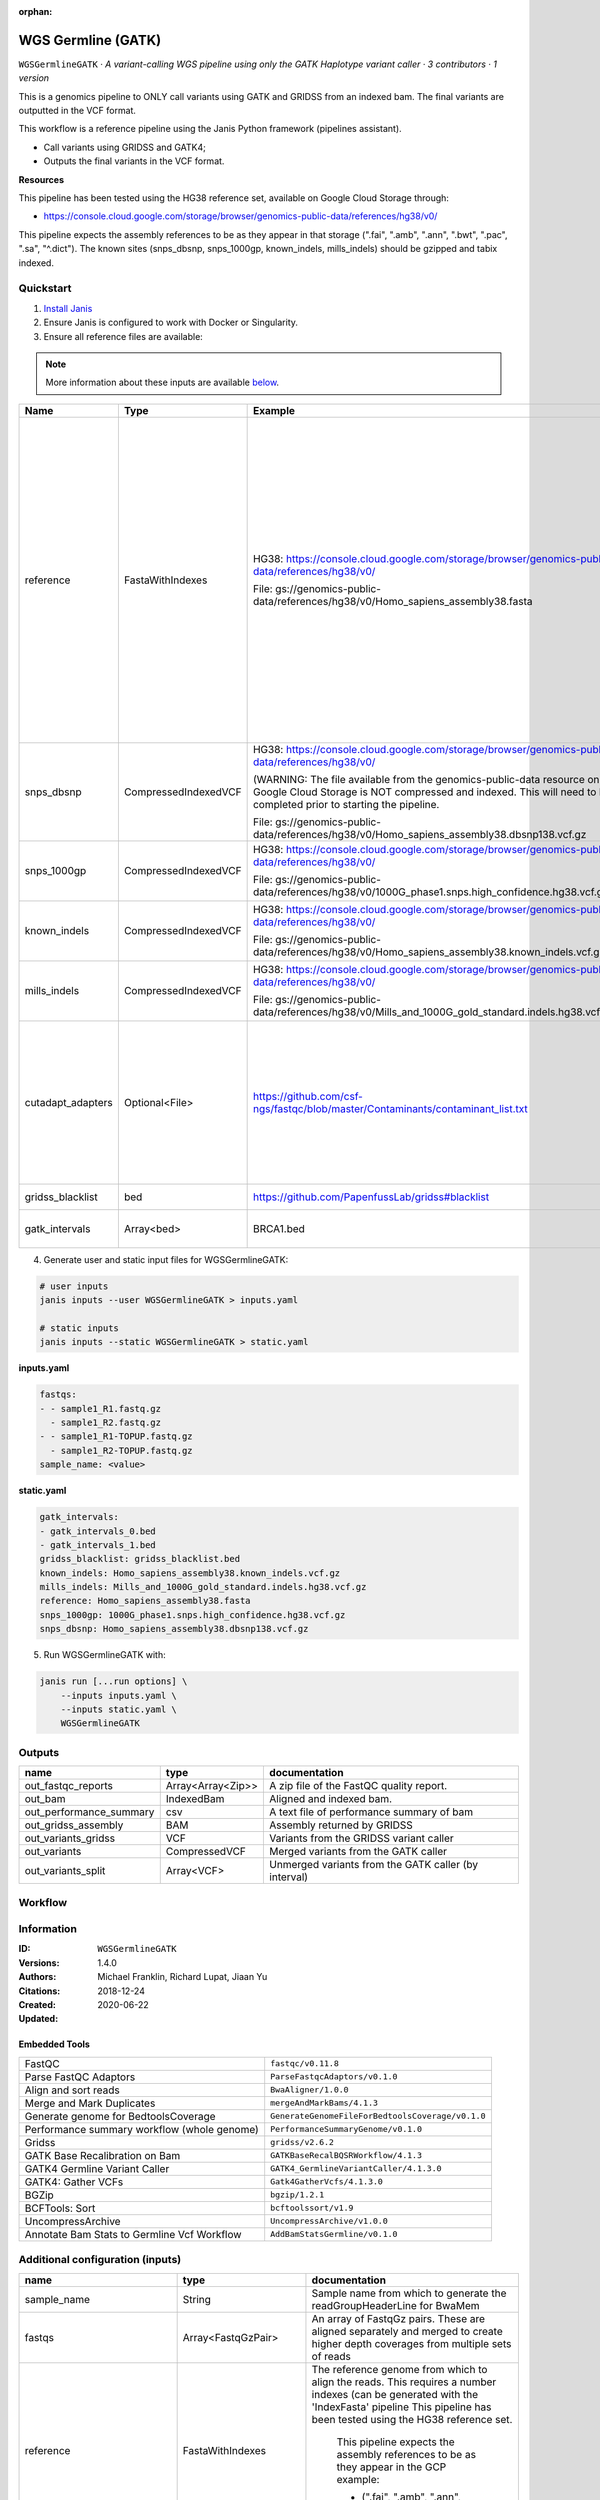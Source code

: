 :orphan:

WGS Germline (GATK)
=====================================

``WGSGermlineGATK`` · *A variant-calling WGS pipeline using only the GATK Haplotype variant caller · 3 contributors · 1 version*

This is a genomics pipeline to ONLY call variants using GATK and GRIDSS from an indexed bam. The final variants are outputted in the VCF format.

This workflow is a reference pipeline using the Janis Python framework (pipelines assistant).

- Call variants using GRIDSS and GATK4;
- Outputs the final variants in the VCF format.

**Resources**

This pipeline has been tested using the HG38 reference set, available on Google Cloud Storage through:

- https://console.cloud.google.com/storage/browser/genomics-public-data/references/hg38/v0/

This pipeline expects the assembly references to be as they appear in that storage     (".fai", ".amb", ".ann", ".bwt", ".pac", ".sa", "^.dict").
The known sites (snps_dbsnp, snps_1000gp, known_indels, mills_indels) should be gzipped and tabix indexed.


Quickstart
-----------

1. `Install Janis </tutorials/tutorial0.html>`_

2. Ensure Janis is configured to work with Docker or Singularity.

3. Ensure all reference files are available:

.. note:: 

   More information about these inputs are available `below <#additional-configuration-inputs>`_.

=================  ====================  =========================================================================================================================================================================================  ======================================================================================================================================================================================================================================================================================================
Name               Type                  Example                                                                                                                                                                                    Description
=================  ====================  =========================================================================================================================================================================================  ======================================================================================================================================================================================================================================================================================================
reference          FastaWithIndexes      HG38: https://console.cloud.google.com/storage/browser/genomics-public-data/references/hg38/v0/                                                                                            The reference genome from which to align the reads. This requires a number indexes (can be generated     with the 'IndexFasta' pipeline This pipeline has been tested using the HG38 reference set.

                                         File: gs://genomics-public-data/references/hg38/v0/Homo_sapiens_assembly38.fasta                                                                                                               This pipeline expects the assembly references to be as they appear in the GCP example:

                                                                                                                                                                                                                                        - (".fai", ".amb", ".ann", ".bwt", ".pac", ".sa", "^.dict").
snps_dbsnp         CompressedIndexedVCF  HG38: https://console.cloud.google.com/storage/browser/genomics-public-data/references/hg38/v0/                                                                                            From the GATK resource bundle, passed to BaseRecalibrator as ``known_sites``

                                         (WARNING: The file available from the genomics-public-data resource on Google Cloud Storage is NOT compressed and indexed. This will need to be completed prior to starting the pipeline.

                                         File: gs://genomics-public-data/references/hg38/v0/Homo_sapiens_assembly38.dbsnp138.vcf.gz
snps_1000gp        CompressedIndexedVCF  HG38: https://console.cloud.google.com/storage/browser/genomics-public-data/references/hg38/v0/                                                                                            From the GATK resource bundle, passed to BaseRecalibrator as ``known_sites``

                                         File: gs://genomics-public-data/references/hg38/v0/1000G_phase1.snps.high_confidence.hg38.vcf.gz
known_indels       CompressedIndexedVCF  HG38: https://console.cloud.google.com/storage/browser/genomics-public-data/references/hg38/v0/                                                                                            From the GATK resource bundle, passed to BaseRecalibrator as ``known_sites``

                                         File: gs://genomics-public-data/references/hg38/v0/Homo_sapiens_assembly38.known_indels.vcf.gz
mills_indels       CompressedIndexedVCF  HG38: https://console.cloud.google.com/storage/browser/genomics-public-data/references/hg38/v0/                                                                                            From the GATK resource bundle, passed to BaseRecalibrator as ``known_sites``

                                         File: gs://genomics-public-data/references/hg38/v0/Mills_and_1000G_gold_standard.indels.hg38.vcf.gz
cutadapt_adapters  Optional<File>        https://github.com/csf-ngs/fastqc/blob/master/Contaminants/contaminant_list.txt                                                                                                            Specifies a containment list for cutadapt, which contains a list of sequences to determine valid overrepresented sequences from the FastQC report to trim with Cuatadapt. The file must contain sets of named adapters in the form: ``name[tab]sequence``. Lines prefixed with a hash will be ignored.
gridss_blacklist   bed                   https://github.com/PapenfussLab/gridss#blacklist                                                                                                                                           BED file containing regions to ignore.
gatk_intervals     Array<bed>            BRCA1.bed                                                                                                                                                                                  List of intervals over which to split the GATK variant calling
=================  ====================  =========================================================================================================================================================================================  ======================================================================================================================================================================================================================================================================================================

4. Generate user and static input files for WGSGermlineGATK:

.. code-block:: bash

   # user inputs
   janis inputs --user WGSGermlineGATK > inputs.yaml

   # static inputs
   janis inputs --static WGSGermlineGATK > static.yaml

**inputs.yaml**

.. code-block:: yaml

       fastqs:
       - - sample1_R1.fastq.gz
         - sample1_R2.fastq.gz
       - - sample1_R1-TOPUP.fastq.gz
         - sample1_R2-TOPUP.fastq.gz
       sample_name: <value>


**static.yaml**

.. code-block:: yaml

       gatk_intervals:
       - gatk_intervals_0.bed
       - gatk_intervals_1.bed
       gridss_blacklist: gridss_blacklist.bed
       known_indels: Homo_sapiens_assembly38.known_indels.vcf.gz
       mills_indels: Mills_and_1000G_gold_standard.indels.hg38.vcf.gz
       reference: Homo_sapiens_assembly38.fasta
       snps_1000gp: 1000G_phase1.snps.high_confidence.hg38.vcf.gz
       snps_dbsnp: Homo_sapiens_assembly38.dbsnp138.vcf.gz


5. Run WGSGermlineGATK with:

.. code-block:: bash

   janis run [...run options] \
       --inputs inputs.yaml \
       --inputs static.yaml \
       WGSGermlineGATK



Outputs
-----------

=======================  =================  ====================================================
name                     type               documentation
=======================  =================  ====================================================
out_fastqc_reports       Array<Array<Zip>>  A zip file of the FastQC quality report.
out_bam                  IndexedBam         Aligned and indexed bam.
out_performance_summary  csv                A text file of performance summary of bam
out_gridss_assembly      BAM                Assembly returned by GRIDSS
out_variants_gridss      VCF                Variants from the GRIDSS variant caller
out_variants             CompressedVCF      Merged variants from the GATK caller
out_variants_split       Array<VCF>         Unmerged variants from the GATK caller (by interval)
=======================  =================  ====================================================

Workflow
--------

.. image:: WGSGermlineGATK_1_4_0.dot.png


Information
------------


:ID: ``WGSGermlineGATK``
:Versions: 1.4.0
:Authors: Michael Franklin, Richard Lupat, Jiaan Yu
:Citations: 
:Created: 2018-12-24
:Updated: 2020-06-22

Embedded Tools
~~~~~~~~~~~~~~~~~

===========================================  ================================================
FastQC                                       ``fastqc/v0.11.8``
Parse FastQC Adaptors                        ``ParseFastqcAdaptors/v0.1.0``
Align and sort reads                         ``BwaAligner/1.0.0``
Merge and Mark Duplicates                    ``mergeAndMarkBams/4.1.3``
Generate genome for BedtoolsCoverage         ``GenerateGenomeFileForBedtoolsCoverage/v0.1.0``
Performance summary workflow (whole genome)  ``PerformanceSummaryGenome/v0.1.0``
Gridss                                       ``gridss/v2.6.2``
GATK Base Recalibration on Bam               ``GATKBaseRecalBQSRWorkflow/4.1.3``
GATK4 Germline Variant Caller                ``GATK4_GermlineVariantCaller/4.1.3.0``
GATK4: Gather VCFs                           ``Gatk4GatherVcfs/4.1.3.0``
BGZip                                        ``bgzip/1.2.1``
BCFTools: Sort                               ``bcftoolssort/v1.9``
UncompressArchive                            ``UncompressArchive/v1.0.0``
Annotate Bam Stats to Germline Vcf Workflow  ``AddBamStatsGermline/v0.1.0``
===========================================  ================================================


Additional configuration (inputs)
---------------------------------

=============================  ====================  ======================================================================================================================================================================================================================================================================================================
name                           type                  documentation
=============================  ====================  ======================================================================================================================================================================================================================================================================================================
sample_name                    String                Sample name from which to generate the readGroupHeaderLine for BwaMem
fastqs                         Array<FastqGzPair>    An array of FastqGz pairs. These are aligned separately and merged to create higher depth coverages from multiple sets of reads
reference                      FastaWithIndexes      The reference genome from which to align the reads. This requires a number indexes (can be generated     with the 'IndexFasta' pipeline This pipeline has been tested using the HG38 reference set.

                                                         This pipeline expects the assembly references to be as they appear in the GCP example:

                                                         - (".fai", ".amb", ".ann", ".bwt", ".pac", ".sa", "^.dict").
snps_dbsnp                     CompressedIndexedVCF  From the GATK resource bundle, passed to BaseRecalibrator as ``known_sites``
snps_1000gp                    CompressedIndexedVCF  From the GATK resource bundle, passed to BaseRecalibrator as ``known_sites``
known_indels                   CompressedIndexedVCF  From the GATK resource bundle, passed to BaseRecalibrator as ``known_sites``
mills_indels                   CompressedIndexedVCF  From the GATK resource bundle, passed to BaseRecalibrator as ``known_sites``
gridss_blacklist               bed                   BED file containing regions to ignore.
gatk_intervals                 Array<bed>            List of intervals over which to split the GATK variant calling
cutadapt_adapters              Optional<File>        Specifies a containment list for cutadapt, which contains a list of sequences to determine valid overrepresented sequences from the FastQC report to trim with Cuatadapt. The file must contain sets of named adapters in the form: ``name[tab]sequence``. Lines prefixed with a hash will be ignored.
align_and_sort_sortsam_tmpDir  Optional<String>      Undocumented option
=============================  ====================  ======================================================================================================================================================================================================================================================================================================

Workflow Description Language
------------------------------

.. code-block:: text

   version development

   import "tools/fastqc_v0_11_8.wdl" as F
   import "tools/ParseFastqcAdaptors_v0_1_0.wdl" as P
   import "tools/BwaAligner_1_0_0.wdl" as B
   import "tools/mergeAndMarkBams_4_1_3.wdl" as M
   import "tools/GenerateGenomeFileForBedtoolsCoverage_v0_1_0.wdl" as G
   import "tools/PerformanceSummaryGenome_v0_1_0.wdl" as P2
   import "tools/gridss_v2_6_2.wdl" as G2
   import "tools/GATKBaseRecalBQSRWorkflow_4_1_3.wdl" as G3
   import "tools/GATK4_GermlineVariantCaller_4_1_3_0.wdl" as G4
   import "tools/Gatk4GatherVcfs_4_1_3_0.wdl" as G5
   import "tools/bgzip_1_2_1.wdl" as B2
   import "tools/bcftoolssort_v1_9.wdl" as B3
   import "tools/UncompressArchive_v1_0_0.wdl" as U
   import "tools/AddBamStatsGermline_v0_1_0.wdl" as A

   workflow WGSGermlineGATK {
     input {
       String sample_name
       Array[Array[File]] fastqs
       File reference
       File reference_fai
       File reference_amb
       File reference_ann
       File reference_bwt
       File reference_pac
       File reference_sa
       File reference_dict
       File snps_dbsnp
       File snps_dbsnp_tbi
       File snps_1000gp
       File snps_1000gp_tbi
       File known_indels
       File known_indels_tbi
       File mills_indels
       File mills_indels_tbi
       File? cutadapt_adapters
       File gridss_blacklist
       Array[File] gatk_intervals
       String? align_and_sort_sortsam_tmpDir = "./tmp"
     }
     scatter (f in fastqs) {
        call F.fastqc as fastqc {
         input:
           reads=f
       }
     }
     scatter (f in fastqc.datafile) {
        call P.ParseFastqcAdaptors as getfastqc_adapters {
         input:
           fastqc_datafiles=f,
           cutadapt_adaptors_lookup=cutadapt_adapters
       }
     }
     scatter (Q in zip(fastqs, zip(getfastqc_adapters.adaptor_sequences, getfastqc_adapters.adaptor_sequences))) {
        call B.BwaAligner as align_and_sort {
         input:
           sample_name=sample_name,
           reference=reference,
           reference_fai=reference_fai,
           reference_amb=reference_amb,
           reference_ann=reference_ann,
           reference_bwt=reference_bwt,
           reference_pac=reference_pac,
           reference_sa=reference_sa,
           reference_dict=reference_dict,
           fastq=Q.left,
           cutadapt_adapter=Q.right.right,
           cutadapt_removeMiddle3Adapter=Q.right.right,
           sortsam_tmpDir=select_first([align_and_sort_sortsam_tmpDir, "./tmp"])
       }
     }
     call M.mergeAndMarkBams as merge_and_mark {
       input:
         bams=align_and_sort.out,
         bams_bai=align_and_sort.out_bai,
         sampleName=sample_name
     }
     call G.GenerateGenomeFileForBedtoolsCoverage as calculate_performancesummary_genomefile {
       input:
         reference=reference,
         reference_dict=reference_dict
     }
     call P2.PerformanceSummaryGenome as performance_summary {
       input:
         bam=merge_and_mark.out,
         bam_bai=merge_and_mark.out_bai,
         sample_name=sample_name,
         genome_file=calculate_performancesummary_genomefile.out
     }
     call G2.gridss as vc_gridss {
       input:
         bams=[merge_and_mark.out],
         bams_bai=[merge_and_mark.out_bai],
         reference=reference,
         reference_fai=reference_fai,
         reference_amb=reference_amb,
         reference_ann=reference_ann,
         reference_bwt=reference_bwt,
         reference_pac=reference_pac,
         reference_sa=reference_sa,
         reference_dict=reference_dict,
         blacklist=gridss_blacklist
     }
     scatter (g in gatk_intervals) {
        call G3.GATKBaseRecalBQSRWorkflow as bqsr {
         input:
           bam=merge_and_mark.out,
           bam_bai=merge_and_mark.out_bai,
           intervals=g,
           reference=reference,
           reference_fai=reference_fai,
           reference_amb=reference_amb,
           reference_ann=reference_ann,
           reference_bwt=reference_bwt,
           reference_pac=reference_pac,
           reference_sa=reference_sa,
           reference_dict=reference_dict,
           snps_dbsnp=snps_dbsnp,
           snps_dbsnp_tbi=snps_dbsnp_tbi,
           snps_1000gp=snps_1000gp,
           snps_1000gp_tbi=snps_1000gp_tbi,
           known_indels=known_indels,
           known_indels_tbi=known_indels_tbi,
           mills_indels=mills_indels,
           mills_indels_tbi=mills_indels_tbi
       }
     }
     scatter (Q in zip(gatk_intervals, transpose([bqsr.out, bqsr.out_bai]))) {
        call G4.GATK4_GermlineVariantCaller as vc_gatk {
         input:
           bam=Q.right[0],
           bam_bai=Q.right[1],
           intervals=Q.left,
           reference=reference,
           reference_fai=reference_fai,
           reference_amb=reference_amb,
           reference_ann=reference_ann,
           reference_bwt=reference_bwt,
           reference_pac=reference_pac,
           reference_sa=reference_sa,
           reference_dict=reference_dict,
           snps_dbsnp=snps_dbsnp,
           snps_dbsnp_tbi=snps_dbsnp_tbi
       }
     }
     call G5.Gatk4GatherVcfs as vc_gatk_merge {
       input:
         vcfs=vc_gatk.out
     }
     call B2.bgzip as vc_gatk_compressvcf {
       input:
         file=vc_gatk_merge.out
     }
     call B3.bcftoolssort as vc_gatk_sort_combined {
       input:
         vcf=vc_gatk_compressvcf.out
     }
     call U.UncompressArchive as vc_gatk_uncompress_for_bamstats {
       input:
         file=vc_gatk_sort_combined.out
     }
     call A.AddBamStatsGermline as vc_gatk_addbamstats {
       input:
         bam=merge_and_mark.out,
         bam_bai=merge_and_mark.out_bai,
         vcf=vc_gatk_uncompress_for_bamstats.out,
         reference=reference,
         reference_fai=reference_fai,
         reference_amb=reference_amb,
         reference_ann=reference_ann,
         reference_bwt=reference_bwt,
         reference_pac=reference_pac,
         reference_sa=reference_sa,
         reference_dict=reference_dict
     }
     output {
       Array[Array[File]] out_fastqc_reports = fastqc.out
       File out_bam = merge_and_mark.out
       File out_bam_bai = merge_and_mark.out_bai
       File out_performance_summary = performance_summary.performanceSummaryOut
       File out_gridss_assembly = vc_gridss.assembly
       File out_variants_gridss = vc_gridss.out
       File out_variants = vc_gatk_sort_combined.out
       Array[File] out_variants_split = vc_gatk.out
     }
   }

Common Workflow Language
-------------------------

.. code-block:: text

   #!/usr/bin/env cwl-runner
   class: Workflow
   cwlVersion: v1.0
   label: WGS Germline (GATK)
   doc: |
     This is a genomics pipeline to ONLY call variants using GATK and GRIDSS from an indexed bam. The final variants are outputted in the VCF format.

     This workflow is a reference pipeline using the Janis Python framework (pipelines assistant).

     - Call variants using GRIDSS and GATK4;
     - Outputs the final variants in the VCF format.

     **Resources**

     This pipeline has been tested using the HG38 reference set, available on Google Cloud Storage through:

     - https://console.cloud.google.com/storage/browser/genomics-public-data/references/hg38/v0/

     This pipeline expects the assembly references to be as they appear in that storage     (".fai", ".amb", ".ann", ".bwt", ".pac", ".sa", "^.dict").
     The known sites (snps_dbsnp, snps_1000gp, known_indels, mills_indels) should be gzipped and tabix indexed.

   requirements:
   - class: InlineJavascriptRequirement
   - class: StepInputExpressionRequirement
   - class: ScatterFeatureRequirement
   - class: SubworkflowFeatureRequirement
   - class: MultipleInputFeatureRequirement

   inputs:
   - id: sample_name
     doc: Sample name from which to generate the readGroupHeaderLine for BwaMem
     type: string
   - id: fastqs
     doc: |-
       An array of FastqGz pairs. These are aligned separately and merged to create higher depth coverages from multiple sets of reads
     type:
       type: array
       items:
         type: array
         items: File
   - id: reference
     doc: |2-
           The reference genome from which to align the reads. This requires a number indexes (can be generated     with the 'IndexFasta' pipeline This pipeline has been tested using the HG38 reference set.

           This pipeline expects the assembly references to be as they appear in the GCP example:

           - (".fai", ".amb", ".ann", ".bwt", ".pac", ".sa", "^.dict").
     type: File
     secondaryFiles:
     - .fai
     - .amb
     - .ann
     - .bwt
     - .pac
     - .sa
     - ^.dict
   - id: snps_dbsnp
     doc: From the GATK resource bundle, passed to BaseRecalibrator as ``known_sites``
     type: File
     secondaryFiles:
     - .tbi
   - id: snps_1000gp
     doc: From the GATK resource bundle, passed to BaseRecalibrator as ``known_sites``
     type: File
     secondaryFiles:
     - .tbi
   - id: known_indels
     doc: From the GATK resource bundle, passed to BaseRecalibrator as ``known_sites``
     type: File
     secondaryFiles:
     - .tbi
   - id: mills_indels
     doc: From the GATK resource bundle, passed to BaseRecalibrator as ``known_sites``
     type: File
     secondaryFiles:
     - .tbi
   - id: cutadapt_adapters
     doc: |-
       Specifies a containment list for cutadapt, which contains a list of sequences to determine valid overrepresented sequences from the FastQC report to trim with Cuatadapt. The file must contain sets of named adapters in the form: ``name[tab]sequence``. Lines prefixed with a hash will be ignored.
     type:
     - File
     - 'null'
   - id: gridss_blacklist
     doc: BED file containing regions to ignore.
     type: File
   - id: gatk_intervals
     doc: List of intervals over which to split the GATK variant calling
     type:
       type: array
       items: File
   - id: align_and_sort_sortsam_tmpDir
     doc: Undocumented option
     type: string
     default: ./tmp

   outputs:
   - id: out_fastqc_reports
     doc: A zip file of the FastQC quality report.
     type:
       type: array
       items:
         type: array
         items: File
     outputSource: fastqc/out
   - id: out_bam
     doc: Aligned and indexed bam.
     type: File
     secondaryFiles:
     - .bai
     outputSource: merge_and_mark/out
   - id: out_performance_summary
     doc: A text file of performance summary of bam
     type: File
     outputSource: performance_summary/performanceSummaryOut
   - id: out_gridss_assembly
     doc: Assembly returned by GRIDSS
     type: File
     outputSource: vc_gridss/assembly
   - id: out_variants_gridss
     doc: Variants from the GRIDSS variant caller
     type: File
     outputSource: vc_gridss/out
   - id: out_variants
     doc: Merged variants from the GATK caller
     type: File
     outputSource: vc_gatk_sort_combined/out
   - id: out_variants_split
     doc: Unmerged variants from the GATK caller (by interval)
     type:
       type: array
       items: File
     outputSource: vc_gatk/out

   steps:
   - id: fastqc
     label: FastQC
     in:
     - id: reads
       source: fastqs
     scatter:
     - reads
     run: tools/fastqc_v0_11_8.cwl
     out:
     - id: out
     - id: datafile
   - id: getfastqc_adapters
     label: Parse FastQC Adaptors
     in:
     - id: fastqc_datafiles
       source: fastqc/datafile
     - id: cutadapt_adaptors_lookup
       source: cutadapt_adapters
     scatter:
     - fastqc_datafiles
     run: tools/ParseFastqcAdaptors_v0_1_0.cwl
     out:
     - id: adaptor_sequences
   - id: align_and_sort
     label: Align and sort reads
     in:
     - id: sample_name
       source: sample_name
     - id: reference
       source: reference
     - id: fastq
       source: fastqs
     - id: cutadapt_adapter
       source: getfastqc_adapters/adaptor_sequences
     - id: cutadapt_removeMiddle3Adapter
       source: getfastqc_adapters/adaptor_sequences
     - id: sortsam_tmpDir
       source: align_and_sort_sortsam_tmpDir
     scatter:
     - fastq
     - cutadapt_adapter
     - cutadapt_removeMiddle3Adapter
     scatterMethod: dotproduct
     run: tools/BwaAligner_1_0_0.cwl
     out:
     - id: out
   - id: merge_and_mark
     label: Merge and Mark Duplicates
     in:
     - id: bams
       source: align_and_sort/out
     - id: sampleName
       source: sample_name
     run: tools/mergeAndMarkBams_4_1_3.cwl
     out:
     - id: out
   - id: calculate_performancesummary_genomefile
     label: Generate genome for BedtoolsCoverage
     in:
     - id: reference
       source: reference
     run: tools/GenerateGenomeFileForBedtoolsCoverage_v0_1_0.cwl
     out:
     - id: out
   - id: performance_summary
     label: Performance summary workflow (whole genome)
     in:
     - id: bam
       source: merge_and_mark/out
     - id: sample_name
       source: sample_name
     - id: genome_file
       source: calculate_performancesummary_genomefile/out
     run: tools/PerformanceSummaryGenome_v0_1_0.cwl
     out:
     - id: performanceSummaryOut
   - id: vc_gridss
     label: Gridss
     in:
     - id: bams
       source:
       - merge_and_mark/out
       linkMerge: merge_nested
     - id: reference
       source: reference
     - id: blacklist
       source: gridss_blacklist
     run: tools/gridss_v2_6_2.cwl
     out:
     - id: out
     - id: assembly
   - id: bqsr
     label: GATK Base Recalibration on Bam
     doc: Perform base quality score recalibration
     in:
     - id: bam
       source: merge_and_mark/out
     - id: intervals
       source: gatk_intervals
     - id: reference
       source: reference
     - id: snps_dbsnp
       source: snps_dbsnp
     - id: snps_1000gp
       source: snps_1000gp
     - id: known_indels
       source: known_indels
     - id: mills_indels
       source: mills_indels
     scatter:
     - intervals
     run: tools/GATKBaseRecalBQSRWorkflow_4_1_3.cwl
     out:
     - id: out
   - id: vc_gatk
     label: GATK4 Germline Variant Caller
     in:
     - id: bam
       source: bqsr/out
     - id: intervals
       source: gatk_intervals
     - id: reference
       source: reference
     - id: snps_dbsnp
       source: snps_dbsnp
     scatter:
     - intervals
     - bam
     scatterMethod: dotproduct
     run: tools/GATK4_GermlineVariantCaller_4_1_3_0.cwl
     out:
     - id: variants
     - id: out_bam
     - id: out
   - id: vc_gatk_merge
     label: 'GATK4: Gather VCFs'
     in:
     - id: vcfs
       source: vc_gatk/out
     run: tools/Gatk4GatherVcfs_4_1_3_0.cwl
     out:
     - id: out
   - id: vc_gatk_compressvcf
     label: BGZip
     in:
     - id: file
       source: vc_gatk_merge/out
     run: tools/bgzip_1_2_1.cwl
     out:
     - id: out
   - id: vc_gatk_sort_combined
     label: 'BCFTools: Sort'
     in:
     - id: vcf
       source: vc_gatk_compressvcf/out
     run: tools/bcftoolssort_v1_9.cwl
     out:
     - id: out
   - id: vc_gatk_uncompress_for_bamstats
     label: UncompressArchive
     in:
     - id: file
       source: vc_gatk_sort_combined/out
     run: tools/UncompressArchive_v1_0_0.cwl
     out:
     - id: out
   - id: vc_gatk_addbamstats
     label: Annotate Bam Stats to Germline Vcf Workflow
     in:
     - id: bam
       source: merge_and_mark/out
     - id: vcf
       source: vc_gatk_uncompress_for_bamstats/out
     - id: reference
       source: reference
     run: tools/AddBamStatsGermline_v0_1_0.cwl
     out:
     - id: out
   id: WGSGermlineGATK

